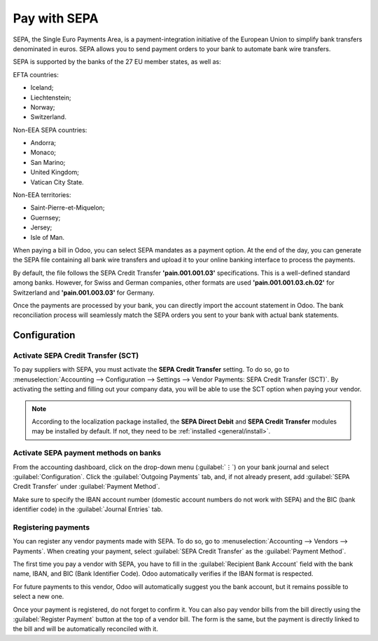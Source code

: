 =============
Pay with SEPA
=============

SEPA, the Single Euro Payments Area, is a payment-integration initiative of the European Union to
simplify bank transfers denominated in euros. SEPA allows you to send payment orders to your
bank to automate bank wire transfers.

SEPA is supported by the banks of the 27 EU member states, as well as:

EFTA countries:

- Iceland;
- Liechtenstein;
- Norway;
- Switzerland.

Non-EEA SEPA countries:

- Andorra;
- Monaco;
- San Marino;
- United Kingdom;
- Vatican City State.

Non-EEA territories:

- Saint-Pierre-et-Miquelon;
- Guernsey;
- Jersey;
- Isle of Man.

When paying a bill in Odoo, you can select SEPA mandates as a payment option. At the end of the day,
you can generate the SEPA file containing all bank wire transfers and upload it to your online
banking interface to process the payments.

By default, the file follows the SEPA Credit Transfer **'pain.001.001.03'** specifications. This is
a well-defined standard among banks. However, for Swiss and German companies, other formats are used
**'pain.001.001.03.ch.02'** for Switzerland and **'pain.001.003.03'** for Germany.

Once the payments are processed by your bank, you can directly import the account statement in
Odoo. The bank reconciliation process will seamlessly match the SEPA orders you sent to your bank
with actual bank statements.

Configuration
=============

Activate SEPA Credit Transfer (SCT)
-----------------------------------

To pay suppliers with SEPA, you must activate the **SEPA Credit Transfer** setting. To do so, go to
:menuselection:`Accounting --> Configuration --> Settings --> Vendor Payments: SEPA Credit Transfer
(SCT)`. By activating the setting and filling out your company data, you will be able to use the
SCT option when paying your vendor.

.. note::
   According to the localization package installed, the **SEPA Direct Debit** and **SEPA Credit
   Transfer** modules may be installed by default. If not, they need to be :ref:`installed <general/install>`.

Activate SEPA payment methods on banks
--------------------------------------

From the accounting dashboard, click on the drop-down menu (:guilabel:`⋮`) on your bank journal and
select :guilabel:`Configuration`. Click the :guilabel:`Outgoing Payments` tab, and, if not already
present, add :guilabel:`SEPA Credit Transfer` under :guilabel:`Payment Method`.

Make sure to specify the IBAN account number (domestic account numbers do not work with SEPA) and
the BIC (bank identifier code) in the :guilabel:`Journal Entries` tab.

Registering payments
--------------------

You can register any vendor payments made with SEPA. To do so, go to :menuselection:`Accounting -->
Vendors --> Payments`. When creating your payment, select :guilabel:`SEPA Credit Transfer` as the
:guilabel:`Payment Method`.

The first time you pay a vendor with SEPA, you have to fill in the :guilabel:`Recipient Bank
Account` field with the bank name, IBAN, and BIC (Bank Identifier Code). Odoo automatically verifies
if the IBAN format is respected.

For future payments to this vendor, Odoo will automatically suggest you the bank account, but it
remains possible to select a new one.

Once your payment is registered, do not forget to confirm it. You can also pay vendor bills from the
bill directly using the :guilabel:`Register Payment` button at the top of a vendor bill.
The form is the same, but the payment is directly linked to the bill and will be automatically
reconciled with it.

